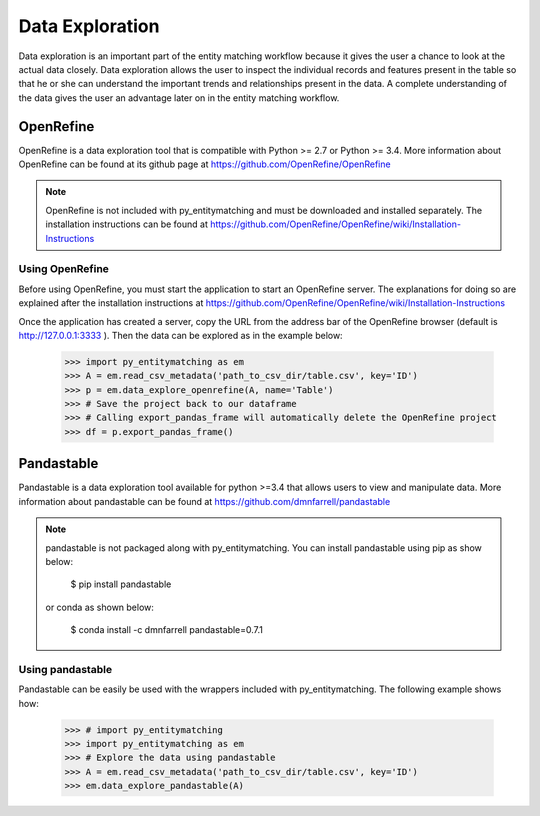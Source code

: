 ================
Data Exploration
================

Data exploration is an important part of the entity matching workflow because it
gives the user a chance to look at the actual data closely. Data exploration
allows the user to inspect the individual records and features present in the
table so that he or she can understand the important trends and relationships
present in the data. A complete understanding of the data gives the user an
advantage later on in the entity matching workflow.


OpenRefine
----------

OpenRefine is a data exploration tool that is compatible with Python >= 2.7 or
Python >= 3.4. More information about OpenRefine can be found at its github page
at https://github.com/OpenRefine/OpenRefine


.. note::
    OpenRefine is not included with py_entitymatching and must be downloaded and
    installed separately. The installation instructions can be found at
    https://github.com/OpenRefine/OpenRefine/wiki/Installation-Instructions

Using OpenRefine
~~~~~~~~~~~~~~~~

Before using OpenRefine, you must start the application to start an OpenRefine
server. The explanations for doing so are explained after the installation
instructions at https://github.com/OpenRefine/OpenRefine/wiki/Installation-Instructions

Once the application has created a server, copy the URL from the address bar of
the OpenRefine browser (default is http://127.0.0.1:3333 ). Then the data can
be explored as in the example below:


    >>> import py_entitymatching as em
    >>> A = em.read_csv_metadata('path_to_csv_dir/table.csv', key='ID')
    >>> p = em.data_explore_openrefine(A, name='Table')
    >>> # Save the project back to our dataframe
    >>> # Calling export_pandas_frame will automatically delete the OpenRefine project
    >>> df = p.export_pandas_frame()


Pandastable
-----------
Pandastable is a data exploration tool available for python >=3.4 that allows users
to view and manipulate data. More information about pandastable can be found at
https://github.com/dmnfarrell/pandastable

.. note::
    pandastable is not packaged along with py_entitymatching. You can install
    pandastable using pip as show below:

        $ pip install pandastable

    or conda as shown below:

        $ conda install -c dmnfarrell pandastable=0.7.1



Using pandastable
~~~~~~~~~~~~~~~~~


Pandastable can be easily be used with the wrappers included with py_entitymatching.
The following example shows how:

    >>> # import py_entitymatching
    >>> import py_entitymatching as em
    >>> # Explore the data using pandastable
    >>> A = em.read_csv_metadata('path_to_csv_dir/table.csv', key='ID')
    >>> em.data_explore_pandastable(A)
